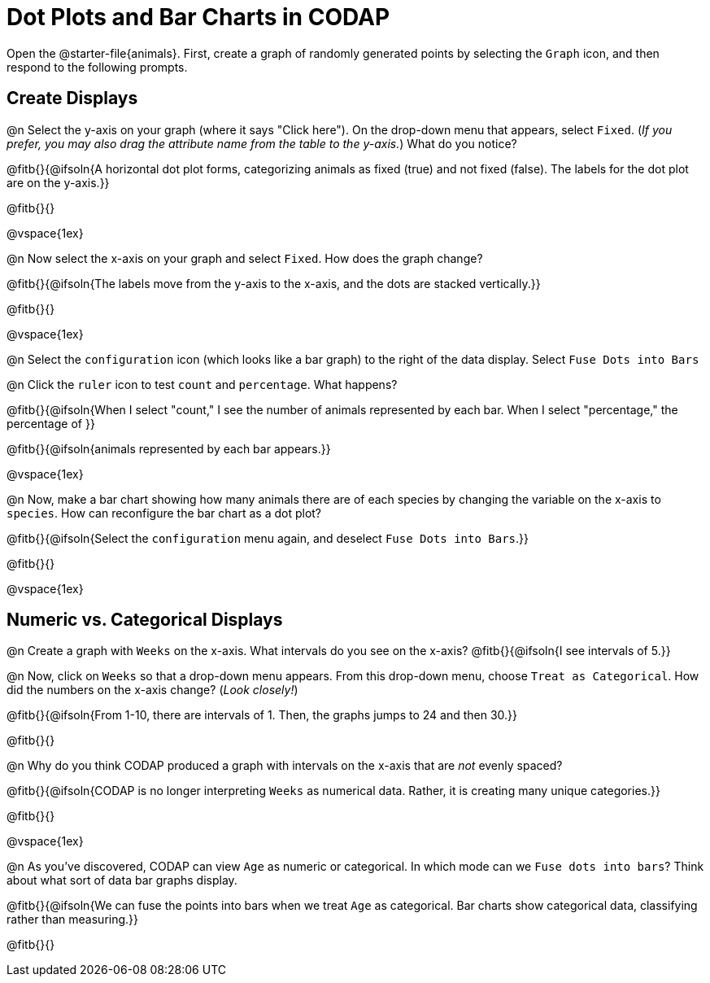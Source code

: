 = Dot Plots and Bar Charts in CODAP

Open the @starter-file{animals}. First, create a graph of randomly generated points by selecting the `Graph` icon, and then respond to the following prompts.

== Create Displays

@n Select the y-axis on your graph (where it says "Click here"). On the drop-down menu that appears, select `Fixed`. (_If you prefer, you may also drag the attribute name from the table to the y-axis._) What do you notice?

@fitb{}{@ifsoln{A horizontal dot plot forms, categorizing animals as fixed (true) and not fixed (false). The labels for the dot plot are on the y-axis.}}

@fitb{}{}

@vspace{1ex}

@n Now select the x-axis on your graph and select `Fixed`. How does the graph change?

@fitb{}{@ifsoln{The labels move from the y-axis to the x-axis, and the dots are stacked vertically.}}

@fitb{}{}

@vspace{1ex}

@n Select the `configuration` icon (which looks like a bar graph) to the right of the data display. Select `Fuse Dots into Bars`

@n Click the `ruler` icon to test `count` and `percentage`. What happens?

@fitb{}{@ifsoln{When I select "count," I see the number of animals represented by each bar. When I select "percentage," the percentage of }}

@fitb{}{@ifsoln{animals represented by each bar appears.}}

@vspace{1ex}


@n Now, make a bar chart showing how many animals there are of each species by changing the variable on the x-axis to `species`. How can reconfigure the bar chart as a dot plot?

@fitb{}{@ifsoln{Select the `configuration` menu again, and deselect `Fuse Dots into Bars`.}}

@fitb{}{}

@vspace{1ex}

== Numeric vs. Categorical Displays

@n Create a graph with `Weeks` on the x-axis. What intervals do you see on the x-axis? @fitb{}{@ifsoln{I see intervals of 5.}}

@n Now, click on `Weeks` so that a drop-down menu appears. From this drop-down menu, choose `Treat as Categorical`. How did the numbers on the x-axis change? (_Look closely!_)

@fitb{}{@ifsoln{From 1-10, there are intervals of 1. Then, the graphs jumps to 24 and then 30.}}

@fitb{}{}

@n Why do you think CODAP produced a graph with intervals on the x-axis that are _not_ evenly spaced?

@fitb{}{@ifsoln{CODAP is no longer interpreting `Weeks` as numerical data. Rather, it is creating many unique categories.}}

@fitb{}{}

@vspace{1ex}

@n As you've discovered, CODAP can view `Age` as numeric or categorical. In which mode can we `Fuse dots into bars`? Think about what sort of data bar graphs display.

@fitb{}{@ifsoln{We can fuse the points into bars when we treat `Age` as categorical. Bar charts show categorical data, classifying rather than measuring.}}

@fitb{}{}


